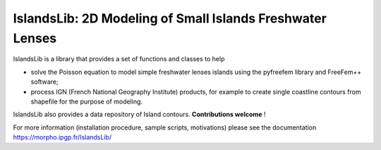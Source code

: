 ==========================================================
IslandsLib: 2D Modeling of Small Islands Freshwater Lenses
==========================================================


IslandsLib is a library that provides  a set of functions and classes to help 

* solve the Poisson equation to model simple freshwater lenses  islands using the pyfreefem library and FreeFem++ software; 
* process IGN (French National Geography Institute) products, for example to create single coastline contours from shapefile for the purpose of modeling.

IslandsLib also provides a data repository of Island contours. **Contributions welcome** !

For more information (installation procedure, sample scripts, motivations) please see the documentation  https://morpho.ipgp.fr/IslandsLib/
